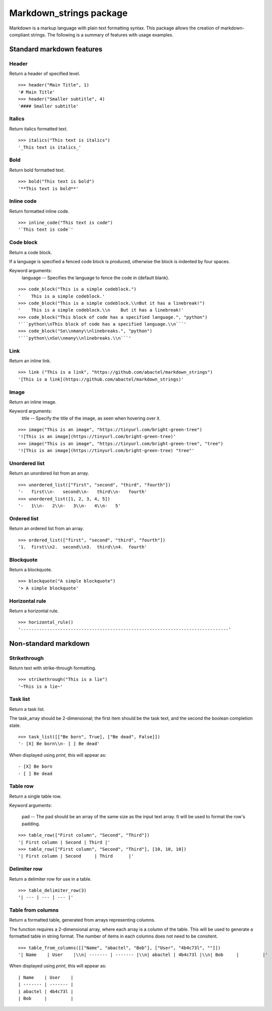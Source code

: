 ========================
Markdown_strings package
========================

Markdown is a markup language with plain text formatting syntax. This package
allows the creation of markdown-compliant strings. The following is a summary
of features with usage examples.


Standard markdown features
==========================

Header
------

Return a header of specified level.
::

    >>> header("Main Title", 1)
    '# Main Title'
    >>> header("Smaller subtitle", 4)
    '#### Smaller subtitle'


Italics
-------

Return italics formatted text.
::

    >>> italics("This text is italics")
    '_This text is italics_'


Bold
----

Return bold formatted text.
::

    >>> bold("This text is bold")
    '**This text is bold**'


Inline code
-----------

Return formatted inline code.
::

    >>> inline_code("This text is code")
    '`This text is code`'


Code block
----------

Return a code block.

If a language is specified a fenced code block is produced, otherwise the
block is indented by four spaces.

Keyword arguments:
    language -- Specifies the language to fence the code in (default blank).
::

    >>> code_block("This is a simple codeblock.")
    '    This is a simple codeblock.'
    >>> code_block("This is a simple codeblock.\\nBut it has a linebreak!")
    '    This is a simple codeblock.\\n    But it has a linebreak!'
    >>> code_block("This block of code has a specified language.", "python")
    '```python\\nThis block of code has a specified language.\\n```'
    >>> code_block("So\\nmany\\nlinebreaks.", "python")
    '```python\\nSo\\nmany\\nlinebreaks.\\n```'


Link
----

Return an inline link.
::

    >>> link ("This is a link", "https://github.com/abactel/markdown_strings")
    '[This is a link](https://github.com/abactel/markdown_strings)'


Image
-----

Return an inline image.

Keyword arguments:
   title -- Specify the title of the image, as seen when hovering over it.
::

    >>> image("This is an image", "https://tinyurl.com/bright-green-tree")
    '![This is an image](https://tinyurl.com/bright-green-tree)'
    >>> image("This is an image", "https://tinyurl.com/bright-green-tree", "tree")
    '![This is an image](https://tinyurl.com/bright-green-tree) "tree"'


Unordered list
--------------

Return an unordered list from an array.
::

    >>> unordered_list(["first", "second", "third", "fourth"])
    '-   first\\n-   second\\n-   third\\n-   fourth'
    >>> unordered_list([1, 2, 3, 4, 5])
    '-   1\\n-   2\\n-   3\\n-   4\\n-   5'


Ordered list
------------

Return an ordered list from an array.
::

    >>> ordered_list(["first", "second", "third", "fourth"])
    '1.  first\\n2.  second\\n3.  third\\n4.  fourth'


Blockquote
----------

Return a blockquote.
::

    >>> blockquote("A simple blockquote")
    '> A simple blockquote'


Horizontal rule
---------------

Return a horizontal rule.
::

    >>> horizontal_rule()
    '-------------------------------------------------------------------------------'


Non-standard markdown
=====================

Strikethrough
-------------

Return text with strike-through formatting.
::

    >>> strikethrough("This is a lie")
    '~This is a lie~'


Task list
---------

Return a task list.

The task_array should be 2-dimensional; the first item should be the task
text, and the second the boolean completion state.
::

    >>> task_list([["Be born", True], ["Be dead", False]])
    '- [X] Be born\\n- [ ] Be dead'

When displayed using `print`, this will appear as:
::

    - [X] Be born
    - [ ] Be dead


Table row
---------

Return a single table row.

Keyword arguments:

    pad -- The pad should be an array of the same size as the input text array.
    It will be used to format the row's padding.
::

       >>> table_row(["First column", "Second", "Third"])
       '| First column | Second | Third |'
       >>> table_row(["First column", "Second", "Third"], [10, 10, 10])
       '| First column | Second     | Third      |'


Delimiter row
-------------

Return a delimiter row for use in a table.
::

    >>> table_delimiter_row(3)
    '| --- | --- | --- |'


Table from columns
------------------

Return a formatted table, generated from arrays representing columns.

The function requires a 2-dimensional array, where each array is a column
of the table. This will be used to generate a formatted table in string
format. The number of items in each columns does not need to be consitent.
::

    >>> table_from_columns([["Name", "abactel", "Bob"], ["User", "4b4c73l", ""]])
    '| Name    | User    |\\n| ------- | ------- |\\n| abactel | 4b4c73l |\\n| Bob     |         |'

When displayed using `print`, this will appear as:
::

    | Name    | User    |
    | ------- | ------- |
    | abactel | 4b4c73l |
    | Bob     |         |
